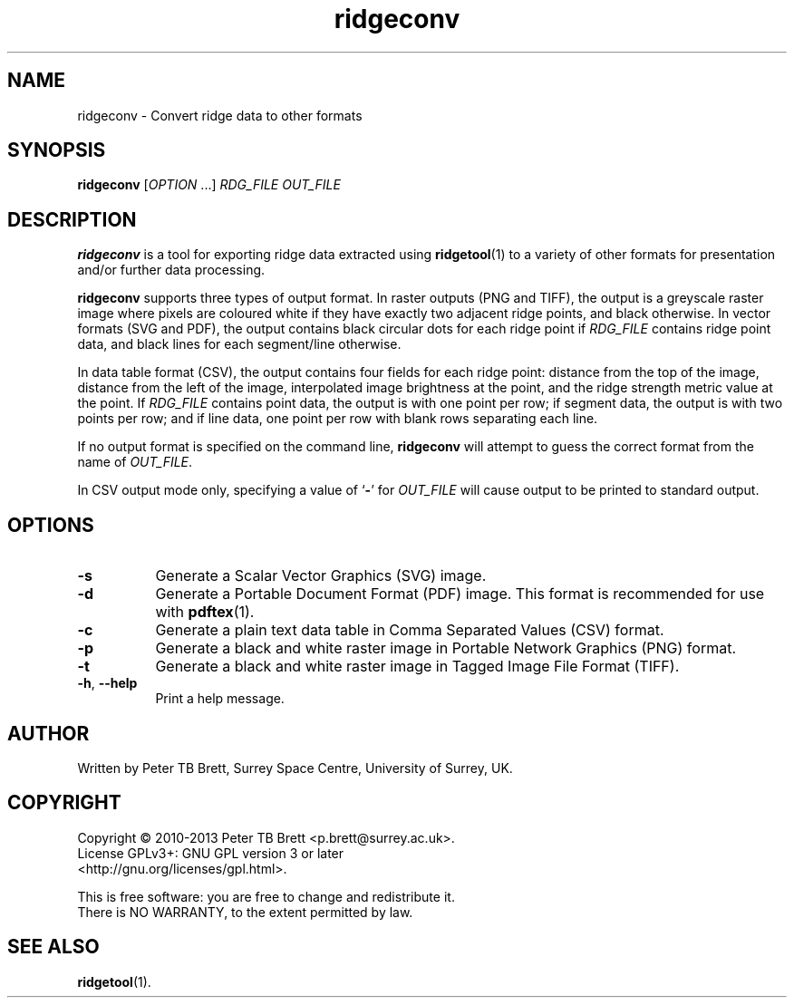 .TH ridgeconv 1 "April 23, 2013" "Surrey Space Centre" 1.0
.SH NAME
ridgeconv - Convert ridge data to other formats
.SH SYNOPSIS
.B ridgeconv
[\fIOPTION\fR ...] \fIRDG_FILE\fR \fIOUT_FILE\fR

.SH DESCRIPTION
.PP
\fBridgeconv\fR is a tool for exporting ridge data extracted using
\fBridgetool\fR(1) to a variety of other formats for presentation
and/or further data processing.

\fBridgeconv\fR supports three types of output format.  In raster
outputs (PNG and TIFF), the output is a greyscale raster image where
pixels are coloured white if they have exactly two adjacent ridge
points, and black otherwise.  In vector formats (SVG and PDF), the
output contains black circular dots for each ridge point if
\fIRDG_FILE\fR contains ridge point data, and black lines for each
segment/line otherwise.

In data table format (CSV), the output contains four fields for each
ridge point: distance from the top of the image, distance from the
left of the image, interpolated image brightness at the point, and the
ridge strength metric value at the point.  If \fIRDG_FILE\fR contains
point data, the output is with one point per row; if segment data, the
output is with two points per row; and if line data, one point per row
with blank rows separating each line.

If no output format is specified on the command line, \fBridgeconv\fR
will attempt to guess the correct format from the name of
\fIOUT_FILE\fR.

In CSV output mode only, specifying a value of `\fB-\fR' for
\fIOUT_FILE\fR will cause output to be printed to standard output.

.SH OPTIONS
.TP 8
\fB-s\fR
Generate a Scalar Vector Graphics (SVG) image.
.TP 8
\fB-d\fR
Generate a Portable Document Format (PDF) image.  This format is
recommended for use with \fBpdftex\fR(1).
.TP 8
\fB-c\fR
Generate a plain text data table in Comma Separated Values (CSV)
format.
.TP 8
\fB-p\fR
Generate a black and white raster image in Portable Network Graphics
(PNG) format.
.TP 8
\fB-t\fR
Generate a black and white raster image in Tagged Image File Format (TIFF).
.TP 8
\fB-h\fR, \fB--help\fR
Print a help message.

.SH AUTHOR
Written by Peter TB Brett, Surrey Space Centre, University of Surrey,
UK.

.SH COPYRIGHT
.nf
Copyright \(co 2010-2013 Peter TB Brett <p.brett@surrey.ac.uk>.
License GPLv3+: GNU GPL version 3 or later
<http://gnu.org/licenses/gpl.html>.
.PP
This is free software: you are free to change and redistribute it.
There is NO WARRANTY, to the extent permitted by law.

.SH SEE ALSO
\fBridgetool\fR(1).
